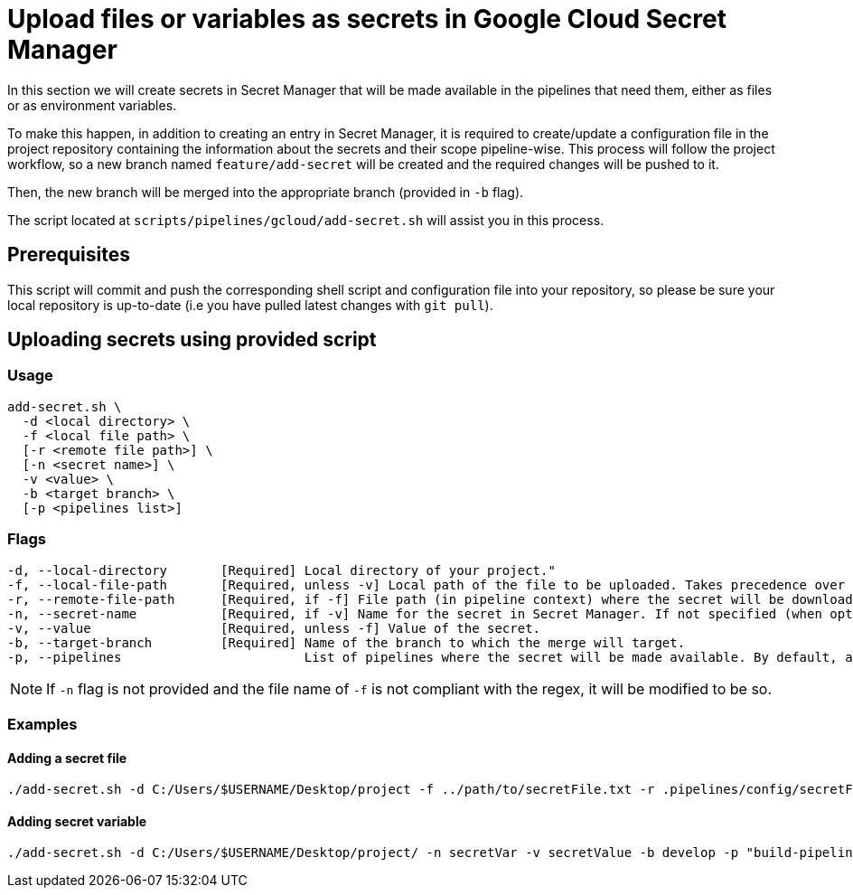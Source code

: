 = Upload files or variables as secrets in Google Cloud Secret Manager

In this section we will create secrets in Secret Manager that will be made available in the pipelines that need them, either as files or as environment variables.

To make this happen, in addition to creating an entry in Secret Manager, it is required to create/update a configuration file in the project repository containing the information about the secrets and their scope pipeline-wise. This process will follow the project workflow, so a new branch named `feature/add-secret` will be created and the required changes will be pushed to it.

Then, the new branch will be merged into the appropriate branch (provided in `-b` flag).

The script located at `scripts/pipelines/gcloud/add-secret.sh` will assist you in this process.

== Prerequisites

This script will commit and push the corresponding shell script and configuration file into your repository, so please be sure your local repository is up-to-date (i.e you have pulled latest changes with `git pull`).

== Uploading secrets using provided script

=== Usage

```
add-secret.sh \
  -d <local directory> \
  -f <local file path> \
  [-r <remote file path>] \
  [-n <secret name>] \
  -v <value> \
  -b <target branch> \
  [-p <pipelines list>]
```

=== Flags
```
-d, --local-directory       [Required] Local directory of your project."
-f, --local-file-path       [Required, unless -v] Local path of the file to be uploaded. Takes precedence over -v.
-r, --remote-file-path      [Required, if -f] File path (in pipeline context) where the secret will be downloaded.
-n, --secret-name           [Required, if -v] Name for the secret in Secret Manager. If not specified (when optional), file name is used as default. The name must comply with the regex [a-zA-Z0-9_].
-v, --value                 [Required, unless -f] Value of the secret.
-b, --target-branch         [Required] Name of the branch to which the merge will target.
-p, --pipelines                        List of pipelines where the secret will be made available. By default, all pipelines.
```

NOTE: If `-n` flag is not provided and the file name of `-f` is not compliant with the regex, it will be modified to be so.

=== Examples

==== Adding a secret file

```
./add-secret.sh -d C:/Users/$USERNAME/Desktop/project -f ../path/to/secretFile.txt -r .pipelines/config/secretFile.txt -n secretFile -b develop -p "build-pipeline,test-pipeline"
```

==== Adding secret variable

```
./add-secret.sh -d C:/Users/$USERNAME/Desktop/project/ -n secretVar -v secretValue -b develop -p "build-pipeline,test-pipeline"
```
